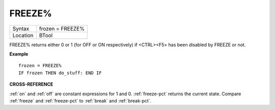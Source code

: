 ..  _freeze-pct:

FREEZE%
=======

+----------+-------------------------------------------------------------------+
| Syntax   |  frozen = FREEZE%                                                 |
+----------+-------------------------------------------------------------------+
| Location |  BTool                                                            |
+----------+-------------------------------------------------------------------+

FREEZE% returns either 0 or 1 (for OFF or ON
respectively) if <CTRL><F5> has been disabled by FREEZE or not.

**Example**

::

    frozen = FREEZE%
    IF frozen THEN do_stuff: END IF

**CROSS-REFERENCE**

:ref:`on` and :ref:`off` are constant
expressions for 1 and 0. :ref:`freeze-pct` returns
the current state. Compare :ref:`freeze` and
:ref:`freeze-pct` to :ref:`break`
and :ref:`break-pct`.

